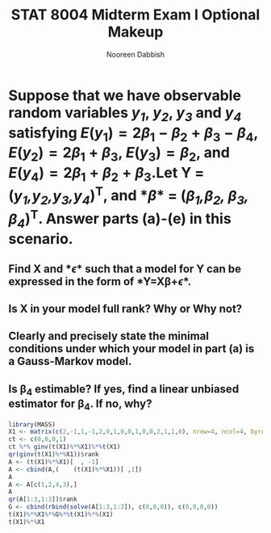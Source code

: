 #+TITLE:STAT 8004 Midterm Exam I Optional Makeup
#+Author: Nooreen Dabbish
#+Email: nerd@temple.edu
#+LATEX_HEADER: \usepackage{optionalhw}
#+OPTIONS: toc:nil 

* Suppose that we have observable random variables /y_1/, /y_2/, /y_3/ and /y_4/ satisfying $E(y_1) = 2\beta_1 - \beta_2 + \beta_3 - \beta_4$, $E(y_2) = 2\beta_1 + \beta_3$, $E(y_3) = \beta_2$, and $E(y_4) = 2\beta_1 + \beta_2 + \beta_3$.Let *Y* = (/y_1,y_2,y_3,y_4/)^T, and *\beta* = (/\beta_1,\beta_2, \beta_3, \beta_4/)^T. Answer parts (a)-(e) in this scenario.
** Find *X* and *\epsilon* such that a model for *Y* can be expressed in the form of *Y=X\beta+\epsilon*.
** Is *X* in your model full rank? Why or Why not?
** Clearly and precisely state the minimal conditions under which your model in part (a) is a Gauss-Markov model.
** Is \beta_4 estimable? If yes, find a linear unbiased estimator for \beta_4. If no, why?

#+BEGIN_SRC R :session *oHW* 
  library(MASS)
  X1 <- matrix(c(2,-1,1,-1,2,0,1,0,0,1,0,0,2,1,1,0), nrow=4, ncol=4, byrow=TRUE)
  ct <- c(0,0,0,1)
  ct %*% ginv(t(X1)%*%X1)%*%t(X1)
  qr(ginv(t(X1)%*%X1))$rank
  A <- (t(X1)%*%X1)[  , -1]
  A <- cbind(A,(    (t(X1)%*%X1))[ ,1])
  A
  A <- A[c(1,2,4,3),]
  A
  qr(A[1:3,1:3])$rank
  G <- cbind(rbind(solve(A[1:3,1:3]), c(0,0,0)), c(0,0,0,0))
  t(X1)%*%X1%*%G%*%t(X1)%*%(X1)
  t(X1)%*%X1
  
#+END_SRC
